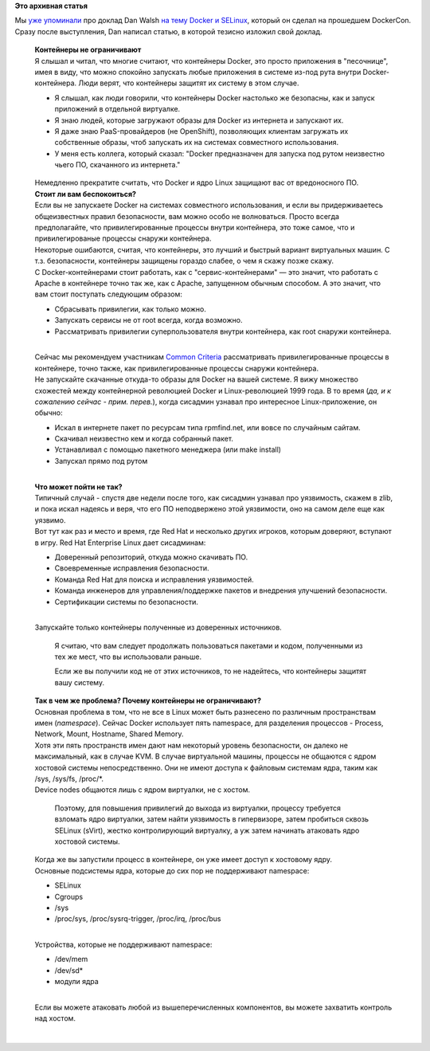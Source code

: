 .. title: Docker и SELinux
.. slug: docker-и-selinux
.. date: 2014-07-27 13:57:36
.. tags:
.. category:
.. link:
.. description:
.. type: text
.. author: Peter Lemenkov

**Это архивная статья**


| Мы `уже
  упоминали </content/Короткие-новости-о-контейнерах-и-виртуализации>`__
  про доклад Dan Walsh `на тему Docker и
  SELinux <http://blog.docker.com/2014/07/new-dockercon-video-docker-security-renamed-from-docker-and-selinux/>`__,
  который он сделал на прошедшем DockerCon. Сразу после выступления, Dan
  написал статью, в которой тезисно изложил свой доклад.


    | **Контейнеры не ограничивают**
    | Я слышал и читал, что многие считают, что контейнеры Docker, это
      просто приложения в "песочнице", имея в виду, что можно спокойно
      запускать любые приложения в системе из-под рута внутри
      Docker-контейнера. Люди верят, что контейнеры защитят их систему в
      этом случае.


    -  Я слышал, как люди говорили, что контейнеры Docker настолько же
       безопасны, как и запуск приложений в отдельной виртуалке.

    -  Я знаю людей, которые загружают образы для Docker из интернета и
       запускают их.

    -  Я даже знаю PaaS-провайдеров (не OpenShift), позволяющих клиентам
       загружать их собственные образы, чтоб запускать их на системах
       совместного использования.

    -  У меня есть коллега, который сказал: "Docker предназначен для
       запуска под рутом неизвестно чьего ПО, скачанного из интернета."

      .. youtube:: hYGxWFEAOYY
         :align: center

    | Немедленно прекратите считать, что Docker и ядро Linux защищают
      вас от вредоносного ПО.

    | **Стоит ли вам беспокоиться?**
    | Если вы не запускаете Docker на системах совместного
      использования, и если вы придерживаетесь общеизвестных правил
      безопасности, вам можно особо не волноваться. Просто всегда
      предполагайте, что привилегированные процессы внутри контейнера,
      это тоже самое, что и привилегированые процессы снаружи
      контейнера.

    | Некоторые ошибаются, считая, что контейнеры, это лучший и быстрый
      вариант виртуальных машин. С т.з. безопасности, контейнеры
      защищены гораздо слабее, о чем я скажу позже скажу.

    | С Docker-контейнерами стоит работать, как с "сервис-контейнерами"
      — это значит, что работать с Apache в контейнере точно так же, как
      с Apache, запущенном обычным способом. А это значит, что вам стоит
      поступать следующим образом:

    -  Сбрасывать привилегии, как только можно.

    -  Запускать сервисы не от root всегда, когда возможно.

    -  Рассматривать привилегии суперпользователя внутри контейнера, как
       root снаружи контейнера.


    | 
    | Сейчас мы рекомендуем участникам `Common
      Criteria <https://ru.wikipedia.org/wiki/Common_Criteria>`__
      рассматривать привилегированные процессы в контейнере, точно
      также, как привилегированные процессы снаружи контейнера.

    | Не запускайте скачанные откуда-то образы для Docker на вашей
      системе. Я вижу множество схожестей между контейнерной революцией
      Docker и Linux-революцией 1999 года. В то время (*да, и к
      сожалению сейчас - прим. перев.*), когда сисадмин узнавал про
      интересное Linux-приложение, он обычно:

    -  Искал в интернете пакет по ресурсам типа rpmfind.net, или вовсе
       по случайным сайтам.

    -  Скачивал неизвестно кем и когда собранный пакет.

    -  Устанавливал с помощью пакетного менеджера (или make install)
    -  Запускал прямо под рутом

    | 
    | **Что может пойти не так?**
    | Типичный случай - спустя две недели после того, как сисадмин
      узнавал про уязвимость, скажем в zlib, и пока искал надеясь и
      веря, что его ПО неподвержено этой уязвимости, оно на самом деле
      еще как уязвимо.

    | Вот тут как раз и место и время, где Red Hat и несколько других
      игроков, которым доверяют, вступают в игру. Red Hat Enterprise
      Linux дает сисадминам:

    -  Доверенный репозиторий, откуда можно скачивать ПО.

    -  Своевременные исправления безопасности.

    -  Команда Red Hat для поиска и исправления уязвимостей.

    -  Команда инженеров для управления/поддержке пакетов и внедрения
       улучшений безопасности.

    -  Сертификации системы по безопасности.


    | 
    | Запускайте только контейнеры полученные из доверенных источников.

      Я считаю, что вам следует продолжать пользоваться пакетами и
      кодом, полученными из тех же мест, что вы использовали раньше.

      Если же вы получили код не от этих источников, то не надейтесь,
      что контейнеры защитят вашу систему.

    | **Так в чем же проблема? Почему контейнеры не ограничивают?**
    | Основная проблема в том, что не все в Linux может быть разнесено
      по различным пространствам имен (*namespace*). Сейчас Docker
      использует пять namespace, для разделения процессов - Process,
      Network, Mount, Hostname, Shared Memory.

    | Хотя эти пять пространств имен дают нам некоторый уровень
      безопасности, он далеко не максимальный, как в случае KVM. В
      случае виртуальной машины, процессы не общаются с ядром хостовой
      системы непосредственно. Они не имеют доступа к файловым системам
      ядра, таким как /sys, /sys/fs, /proc/\*.
    | Device nodes общаются лишь с ядром виртуалки, не с хостом.

      Поэтому, для повышения привилегий до выхода из виртуалки, процессу
      требуется взломать ядро виртуалки, затем найти уязвимость в
      гипервизоре, затем пробиться сквозь SELinux (sVirt), жестко
      контролирующий виртуалку, а уж затем начинать атаковать ядро
      хостовой системы.

    | Когда же вы запустили процесс в контейнере, он уже имеет доступ к
      хостовому ядру.

    | Основные подсистемы ядра, которые до сих пор не поддерживают
      namespace:

    -  SELinux
    -  Cgroups
    -  /sys
    -  /proc/sys, /proc/sysrq-trigger, /proc/irq, /proc/bus

    | 
    | Устройства, которые не поддерживают namespace:

    -  /dev/mem
    -  /dev/sd\*
    -  модули ядра

    | 
    | Если вы можете атаковать любой из вышеперечисленных компонентов,
      вы можете захватить контроль над хостом.


| 

